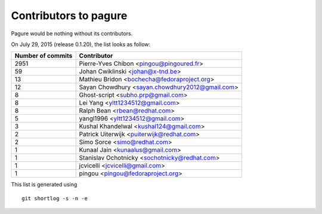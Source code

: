 Contributors to pagure
=========================

Pagure would be nothing without its contributors.

On July 29, 2015 (release 0.1.20), the list looks as follow:

=================  ===========
Number of commits  Contributor
=================  ===========
  2951              Pierre-Yves Chibon <pingou@pingoured.fr>
    59              Johan Cwiklinski <johan@x-tnd.be>
    13              Mathieu Bridon <bochecha@fedoraproject.org>
    12              Sayan Chowdhury <sayan.chowdhury2012@gmail.com>
     8              Ghost-script <subho.prp@gmail.com>
     8              Lei Yang <yltt1234512@gmail.com>
     8              Ralph Bean <rbean@redhat.com>
     5              yangl1996 <yltt1234512@gmail.com>
     3              Kushal Khandelwal <kushal124@gmail.com>
     2              Patrick Uiterwijk <puiterwijk@redhat.com>
     2              Simo Sorce <simo@redhat.com>
     1              Kunaal Jain <kunaalus@gmail.com>
     1              Stanislav Ochotnicky <sochotnicky@redhat.com>
     1              jcvicelli <jcvicelli@gmail.com>
     1              pingou <pingou@fedoraproject.org>

=================  ===========

This list is generated using

::

  git shortlog -s -n -e

